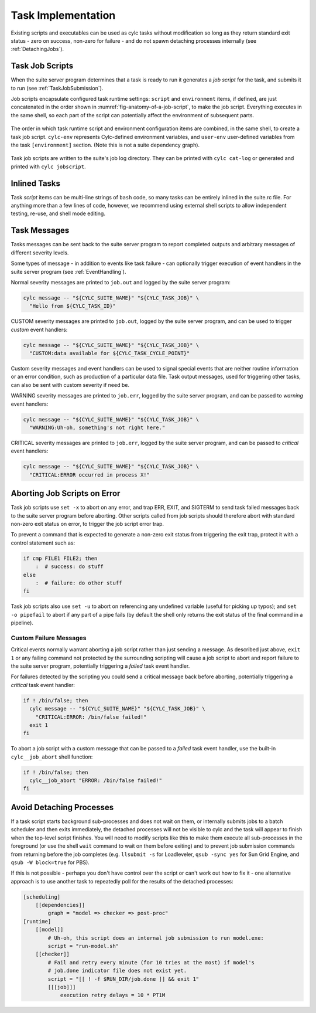 .. _TaskImplementation:

Task Implementation
===================

Existing scripts and executables can be used as cylc tasks without modification
so long as they return standard exit status - zero on success, non-zero
for failure - and do not spawn detaching processes internally
(see :ref:`DetachingJobs`).


.. _JobScripts:

Task Job Scripts
----------------

When the suite server program determines that a task is ready to run it
generates a *job script* for the task, and submits it to run (see
:ref:`TaskJobSubmission`).

Job scripts encapsulate configured task runtime settings: ``script`` and
``environment`` items, if defined, are just concatenated in the order shown in
:numref:`fig-anatomy-of-a-job-script`, to make the job script. Everything
executes in the same shell, so each part of the script can potentially affect
the environment of subsequent parts.

.. _fig-anatomy-of-a-job-script:

.. figure:: img/anatomy-of-a-job-script.png
   :align: center

   The order in which task runtime script and environment configuration items
   are combined, in the same shell, to create a task job script. ``cylc-env``
   represents Cylc-defined environment variables, and ``user-env`` user-defined
   variables from the task ``[environment]`` section. (Note this is not a suite
   dependency graph).

Task job scripts are written to the suite's job log directory. They can be
printed with ``cylc cat-log`` or generated and printed with
``cylc jobscript``.

Inlined Tasks
-------------

Task *script* items can be multi-line strings of ``bash``  code, so
many tasks can be entirely inlined in the suite.rc file. For anything more than
a few lines of code, however, we recommend using external shell scripts to allow
independent testing, re-use, and shell mode editing.


Task Messages
-------------

Tasks messages can be sent back to the suite server program to report completed
outputs and arbitrary messages of different severity levels.

Some types of message - in addition to events like task failure -  can
optionally trigger execution of event handlers in the suite server program
(see :ref:`EventHandling`).

Normal severity messages are printed to ``job.out`` and logged by the
suite server program:

.. code-block:: bash

   cylc message -- "${CYLC_SUITE_NAME}" "${CYLC_TASK_JOB}" \
     "Hello from ${CYLC_TASK_ID}"

CUSTOM severity messages are printed to ``job.out``, logged by the
suite server program, and can be used to trigger *custom*
event handlers:

.. code-block:: bash

   cylc message -- "${CYLC_SUITE_NAME}" "${CYLC_TASK_JOB}" \
     "CUSTOM:data available for ${CYLC_TASK_CYCLE_POINT}"

Custom severity messages and event handlers can be used to signal special
events that are neither routine information or an error condition, such as
production of a particular data file. Task output messages, used for triggering
other tasks, can also be sent with custom severity if need be.

WARNING severity messages are printed to ``job.err``, logged by the
suite server program, and can be passed to *warning* event handlers:

.. code-block:: bash

   cylc message -- "${CYLC_SUITE_NAME}" "${CYLC_TASK_JOB}" \
     "WARNING:Uh-oh, something's not right here."

CRITICAL severity messages are printed to ``job.err``, logged by the
suite server program, and can be passed to *critical* event handlers:

.. code-block:: bash

   cylc message -- "${CYLC_SUITE_NAME}" "${CYLC_TASK_JOB}" \
     "CRITICAL:ERROR occurred in process X!"


Aborting Job Scripts on Error
-----------------------------

Task job scripts use ``set -x`` to abort on any error, and
trap ERR, EXIT, and SIGTERM to send task failed messages back to the
suite server program before aborting. Other scripts called from job scripts
should therefore abort with standard non-zero exit status on error, to trigger
the job script error trap.

To prevent a command that is expected to generate a non-zero exit status from
triggering the exit trap, protect it with a control statement such as:

.. code-block:: bash

   if cmp FILE1 FILE2; then
       :  # success: do stuff
   else
       :  # failure: do other stuff
   fi

Task job scripts also use ``set -u`` to abort on referencing any
undefined variable (useful for picking up typos); and ``set -o pipefail``
to abort if any part of a pipe fails (by default the shell only returns the
exit status of the final command in a pipeline).


Custom Failure Messages
^^^^^^^^^^^^^^^^^^^^^^^

Critical events normally warrant aborting a job script rather than just sending
a message. As described just above, ``exit 1`` or any failing command
not protected by the surrounding scripting will cause a job script to abort and
report failure to the suite server program, potentially triggering a
*failed* task event handler.

For failures detected by the scripting you could send a critical message back
before aborting, potentially triggering a *critical* task event handler:

.. code-block:: bash

   if ! /bin/false; then
     cylc message -- "${CYLC_SUITE_NAME}" "${CYLC_TASK_JOB}" \
       "CRITICAL:ERROR: /bin/false failed!"
     exit 1
   fi

To abort a job script with a custom message that can be passed to a
*failed* task event handler, use the built-in ``cylc__job_abort`` shell
function:

.. code-block:: bash

   if ! /bin/false; then
     cylc__job_abort "ERROR: /bin/false failed!"
   fi


.. _DetachingJobs:

Avoid Detaching Processes
-------------------------

If a task script starts background sub-processes and does not wait on them, or
internally submits jobs to a batch scheduler and then exits immediately, the
detached processes will not be visible to cylc and the task will appear to
finish when the top-level script finishes. You will need to modify scripts
like this to make them execute all sub-processes in the foreground (or use the
shell ``wait`` command to wait on them before exiting) and to prevent
job submission commands from returning before the job completes (e.g.
``llsubmit -s`` for Loadleveler,
``qsub -sync yes`` for Sun Grid Engine, and
``qsub -W block=true`` for PBS).

If this is not possible - perhaps you don't have control over the script
or can't work out how to fix it - one alternative approach is to use another
task to repeatedly poll for the results of the detached processes:

.. code-block:: cylc

   [scheduling]
       [[dependencies]]
           graph = "model => checker => post-proc"
   [runtime]
       [[model]]
           # Uh-oh, this script does an internal job submission to run model.exe:
           script = "run-model.sh"
       [[checker]]
           # Fail and retry every minute (for 10 tries at the most) if model's
           # job.done indicator file does not exist yet.
           script = "[[ ! -f $RUN_DIR/job.done ]] && exit 1"
           [[[job]]]
               execution retry delays = 10 * PT1M
